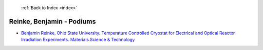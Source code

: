  :ref:`Back to Index <index>`

Reinke, Benjamin - Podiums
--------------------------

* `Benjamin Reinke, Ohio State University. Temperature Controlled Cryostat for Electrical and Optical Reactor Irradiation Experiments. Materials Science & Technology <../_static/docs/310.pdf>`_
